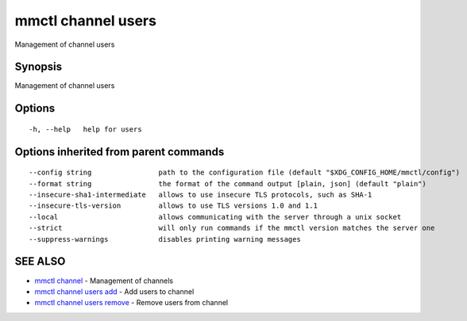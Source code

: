 .. _mmctl_channel_users:

mmctl channel users
-------------------

Management of channel users

Synopsis
~~~~~~~~


Management of channel users

Options
~~~~~~~

::

  -h, --help   help for users

Options inherited from parent commands
~~~~~~~~~~~~~~~~~~~~~~~~~~~~~~~~~~~~~~

::

      --config string                path to the configuration file (default "$XDG_CONFIG_HOME/mmctl/config")
      --format string                the format of the command output [plain, json] (default "plain")
      --insecure-sha1-intermediate   allows to use insecure TLS protocols, such as SHA-1
      --insecure-tls-version         allows to use TLS versions 1.0 and 1.1
      --local                        allows communicating with the server through a unix socket
      --strict                       will only run commands if the mmctl version matches the server one
      --suppress-warnings            disables printing warning messages

SEE ALSO
~~~~~~~~

* `mmctl channel <mmctl_channel.rst>`_ 	 - Management of channels
* `mmctl channel users add <mmctl_channel_users_add.rst>`_ 	 - Add users to channel
* `mmctl channel users remove <mmctl_channel_users_remove.rst>`_ 	 - Remove users from channel

